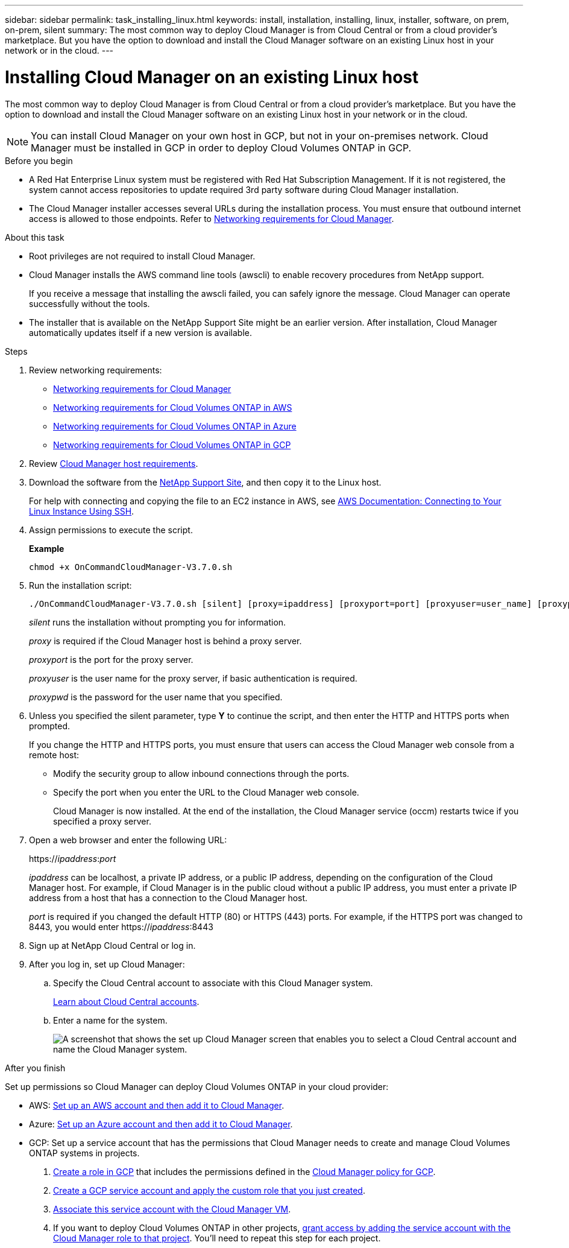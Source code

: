 ---
sidebar: sidebar
permalink: task_installing_linux.html
keywords: install, installation, installing, linux, installer, software, on prem, on-prem, silent
summary: The most common way to deploy Cloud Manager is from Cloud Central or from a cloud provider's marketplace. But you have the option to download and install the Cloud Manager software on an existing Linux host in your network or in the cloud.
---

= Installing Cloud Manager on an existing Linux host
:hardbreaks:
:nofooter:
:icons: font
:linkattrs:
:imagesdir: ./media/

[.lead]
The most common way to deploy Cloud Manager is from Cloud Central or from a cloud provider's marketplace. But you have the option to download and install the Cloud Manager software on an existing Linux host in your network or in the cloud.

NOTE: You can install Cloud Manager on your own host in GCP, but not in your on-premises network. Cloud Manager must be installed in GCP in order to deploy Cloud Volumes ONTAP in GCP.

.Before you begin

* A Red Hat Enterprise Linux system must be registered with Red Hat Subscription Management. If it is not registered, the system cannot access repositories to update required 3rd party software during Cloud Manager installation.

* The Cloud Manager installer accesses several URLs during the installation process. You must ensure that outbound internet access is allowed to those endpoints. Refer to link:reference_networking_cloud_manager.html[Networking requirements for Cloud Manager].

.About this task

* Root privileges are not required to install Cloud Manager.

* Cloud Manager installs the AWS command line tools (awscli) to enable recovery procedures from NetApp support.
+
If you receive a message that installing the awscli failed, you can safely ignore the message. Cloud Manager can operate successfully without the tools.

* The installer that is available on the NetApp Support Site might be an earlier version. After installation, Cloud Manager automatically updates itself if a new version is available.

.Steps

. Review networking requirements:

* link:reference_networking_cloud_manager.html[Networking requirements for Cloud Manager]
* link:reference_networking_aws.html[Networking requirements for Cloud Volumes ONTAP in AWS]
* link:reference_networking_azure.html[Networking requirements for Cloud Volumes ONTAP in Azure]
* link:reference_networking_gcp.html[Networking requirements for Cloud Volumes ONTAP in GCP]

. Review link:reference_cloud_mgr_reqs.html[Cloud Manager host requirements].

. Download the software from the http://mysupport.netapp.com/NOW/cgi-bin/software[NetApp Support Site^], and then copy it to the Linux host.
+
For help with connecting and copying the file to an EC2 instance in AWS, see http://docs.aws.amazon.com/AWSEC2/latest/UserGuide/AccessingInstancesLinux.html[AWS Documentation: Connecting to Your Linux Instance Using SSH^].

. Assign permissions to execute the script.
+
*Example*
+
 chmod +x OnCommandCloudManager-V3.7.0.sh

. Run the installation script:
+
 ./OnCommandCloudManager-V3.7.0.sh [silent] [proxy=ipaddress] [proxyport=port] [proxyuser=user_name] [proxypwd=password]
+
_silent_ runs the installation without prompting you for information.
+
_proxy_ is required if the Cloud Manager host is behind a proxy server.
+
_proxyport_ is the port for the proxy server.
+
_proxyuser_ is the user name for the proxy server, if basic authentication is required.
+
_proxypwd_ is the password for the user name that you specified.

. Unless you specified the silent parameter, type *Y* to continue the script, and then enter the HTTP and HTTPS ports when prompted.
+
If you change the HTTP and HTTPS ports, you must ensure that users can access the Cloud Manager web console from a remote host:

* Modify the security group to allow inbound connections through the ports.

* Specify the port when you enter the URL to the Cloud Manager web console.
+
Cloud Manager is now installed. At the end of the installation, the Cloud Manager service (occm) restarts twice if you specified a proxy server.

. Open a web browser and enter the following URL:
+
https://_ipaddress_:__port__
+
_ipaddress_ can be localhost, a private IP address, or a public IP address, depending on the configuration of the Cloud Manager host. For example, if Cloud Manager is in the public cloud without a public IP address, you must enter a private IP address from a host that has a connection to the Cloud Manager host.
+
_port_ is required if you changed the default HTTP (80) or HTTPS (443) ports. For example, if the HTTPS port was changed to 8443, you would enter https://_ipaddress_:8443

. Sign up at NetApp Cloud Central or log in.

. After you log in, set up Cloud Manager:
.. Specify the Cloud Central account to associate with this Cloud Manager system.
+
link:concept_cloud_central_accounts.html[Learn about Cloud Central accounts].
.. Enter a name for the system.
+
image:screenshot_set_up_cloud_manager.gif[A screenshot that shows the set up Cloud Manager screen that enables you to select a Cloud Central account and name the Cloud Manager system.]

.After you finish

Set up permissions so Cloud Manager can deploy Cloud Volumes ONTAP in your cloud provider:

* AWS: link:task_adding_aws_accounts.html[Set up an AWS account and then add it to Cloud Manager].

* Azure: link:task_adding_azure_accounts.html[Set up an Azure account and then add it to Cloud Manager].

* GCP: Set up a service account that has the permissions that Cloud Manager needs to create and manage Cloud Volumes ONTAP systems in projects.
+
. https://cloud.google.com/iam/docs/creating-custom-roles#iam-custom-roles-create-gcloud[Create a role in GCP^] that includes the permissions defined in the https://occm-sample-policies.s3.amazonaws.com/Policy_for_Cloud_Manager_3.8.0_GCP.yaml[Cloud Manager policy for GCP^].
+
. https://cloud.google.com/iam/docs/creating-managing-service-accounts#creating_a_service_account[Create a GCP service account and apply the custom role that you just created^].
+
. https://cloud.google.com/compute/docs/access/create-enable-service-accounts-for-instances#changeserviceaccountandscopes[Associate this service account with the Cloud Manager VM^].
+
. If you want to deploy Cloud Volumes ONTAP in other projects, https://cloud.google.com/iam/docs/granting-changing-revoking-access#granting-console[grant access by adding the service account with the Cloud Manager role to that project^]. You'll need to repeat this step for each project.
